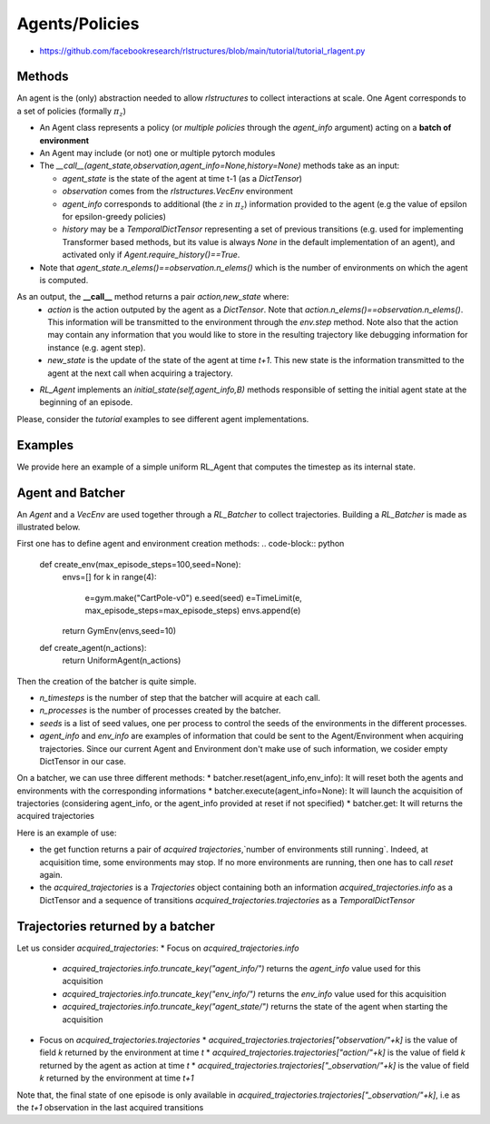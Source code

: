
Agents/Policies
===============

* https://github.com/facebookresearch/rlstructures/blob/main/tutorial/tutorial_rlagent.py


Methods
----------------------------------

An agent is the (only) abstraction needed to allow `rlstructures` to collect interactions at scale. One Agent corresponds to a set of policies (formally :math:`\pi_z`)

* An Agent class represents a policy (or *multiple policies* through the `agent_info` argument) acting on a **batch of environment**

* An Agent may include (or not) one or multiple pytorch modules

* The `__call__(agent_state,observation,agent_info=None,history=None)` methods take as an input:

  * `agent_state` is the state of the agent at time t-1 (as a `DictTensor`)
  * `observation` comes from the `rlstructures.VecEnv` environment
  * `agent_info` corresponds to additional (the :math:`z` in :math:`\pi_z`) information provided to the agent (e.g the value of epsilon for epsilon-greedy policies)
  * `history` may be a `TemporalDictTensor` representing a set of previous transitions (e.g. used for implementing Transformer based methods, but its value is always `None` in the default implementation of an agent), and activated only if `Agent.require_history()==True`.

* Note that `agent_state.n_elems()==observation.n_elems()` which is the number of environments on which the agent is computed.

As an output, the **__call__** method returns a pair `action,new_state` where:
  * `action` is the action outputed by the agent as a `DictTensor`. Note that `action.n_elems()==observation.n_elems()`. This information will be transmitted to the environment through the `env.step` method. Note also that the action may contain any information that you would like to store in the resulting trajectory like debugging information for instance (e.g. agent step).

  * `new_state` is the update of the state of the agent at time `t+1`. This new state is the information transmitted to the agent at the next call when acquiring a trajectory.

* `RL_Agent` implements an `initial_state(self,agent_info,B)` methods responsible of setting the initial agent state at the beginning of an episode.

Please, consider the `tutorial` examples to see different agent implementations.

Examples
--------

We provide here an example of a simple uniform RL_Agent that computes the timestep as its internal state.

.. code-block:: python
    class UniformAgent(RL_Agent):
        def __init__(self,n_actions):
            super().__init__()
            self.n_actions=n_actions

        def initial_state(self,agent_info,B):
            return DictTensor({"timestep":torch.zeros(B).long()})

        def __call__(self,state,observation,agent_info=None,history=None):
            B=observation.n_elems()

            scores=torch.randn(B,self.n_actions)
            probabilities=torch.softmax(scores,dim=1)
            actions=torch.distributions.Categorical(probabilities).sample()
            new_state=DictTensor({"timestep":state["timestep"]+1})
            return DictTensor({"action":actions}),new_state


Agent and Batcher
-----------------

An `Agent` and a `VecEnv` are used together through a `RL_Batcher` to collect trajectories.
Building a `RL_Batcher` is made as illustrated below.

First one has to define agent and environment creation methods:
.. code-block:: python
    def create_env(max_episode_steps=100,seed=None):
        envs=[]
        for k in range(4):
            e=gym.make("CartPole-v0")
            e.seed(seed)
            e=TimeLimit(e, max_episode_steps=max_episode_steps)
            envs.append(e)
        return GymEnv(envs,seed=10)

    def create_agent(n_actions):
        return UniformAgent(n_actions)


Then the creation of the batcher is quite simple.

.. code-block:: python
    batcher=RL_Batcher(
                n_timesteps=100,
                create_agent=create_agent,
                create_env=create_env,
                agent_args={"n_actions":2},
                env_args={"max_episode_steps":100},
                n_processes=1,
                seeds=[42],
                agent_info=DictTensor({}),
                env_info=DictTensor({})
            )

* `n_timesteps` is the number of step that the batcher will acquire at each call.
* `n_processes` is the number of processes created by the batcher.
* `seeds` is a list of seed values, one per process to control the seeds of the environments in the different processes.
* `agent_info` and `env_info` are examples of information that could be sent to the Agent/Environment when acquiring trajectories. Since our current Agent and Environment don't make use of such information, we cosider empty DictTensor in our case.

On a batcher, we can use three different methods:
* batcher.reset(agent_info,env_info): It will reset both the agents and environments with the corresponding informations
* batcher.execute(agent_info=None): It will launch the acquisition of trajectories (considering agent_info, or the agent_info provided at reset if not specified)
* batcher.get: It will returns the acquired trajectories

Here is an example of use:

.. code-block:: python
    batcher.reset()
    batcher.execute()
    trajectories,n_still_running_envs=batcher.get()

* the get function returns a pair of `acquired trajectories`,`number of environments still running`. Indeed, at acquisition time, some environments may stop. If no more environments are running, then one has to call `reset` again.
* the `acquired_trajectories` is a `Trajectories` object containing both an information `acquired_trajectories.info` as a DictTensor and a sequence of transitions `acquired_trajectories.trajectories` as a `TemporalDictTensor`

Trajectories returned by a batcher
----------------------------------

Let us consider `acquired_trajectories`:
* Focus on  `acquired_trajectories.info`
  * `acquired_trajectories.info.truncate_key("agent_info/")` returns the `agent_info` value used for this acquisition
  * `acquired_trajectories.info.truncate_key("env_info/")` returns the `env_info` value used for this acquisition
  * `acquired_trajectories.info.truncate_key("agent_state/")` returns the state of the agent when starting the acquisition
* Focus on `acquired_trajectories.trajectories`
  * `acquired_trajectories.trajectories["observation/"+k]` is the value of field `k` returned by the environment at time `t`
  * `acquired_trajectories.trajectories["action/"+k]` is the value of field `k` returned by the agent as action at time `t`
  * `acquired_trajectories.trajectories["_observation/"+k]` is the value of field `k` returned by the environment at time `t+1`

Note that, the final state of one episode is only available in `acquired_trajectories.trajectories["_observation/"+k]`, i.e as the `t+1` observation in the last acquired transitions
